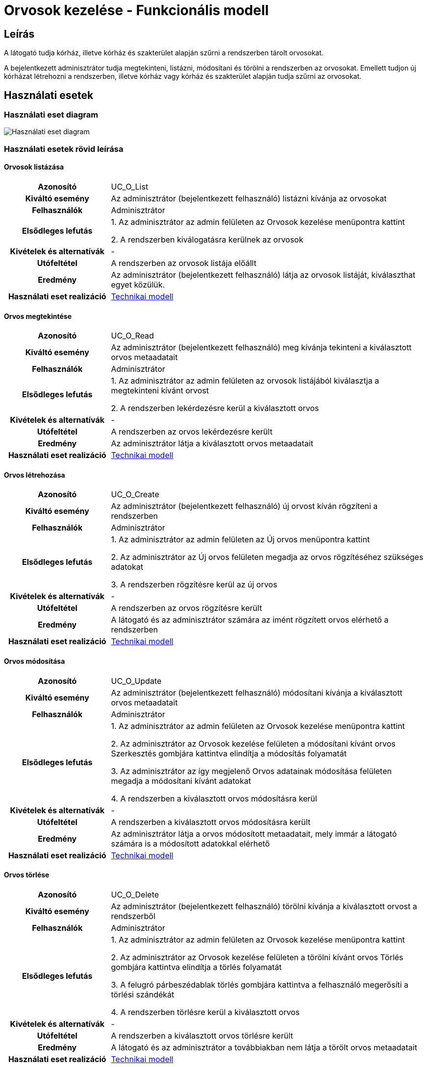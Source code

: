= Orvosok kezelése - Funkcionális modell

== Leírás

A látogató tudja kórház, illetve kórház és szakterület alapján szűrni a rendszerben tárolt orvosokat.

A bejelentkezett adminisztrátor tudja megtekinteni, listázni, módosítani és törölni a rendszerben az orvosokat.
Emellett tudjon új kórházat létrehozni a rendszerben, illetve kórház vagy kórház és szakterület alapján tudja szűrni az orvosokat.

== Használati esetek

=== Használati eset diagram

image:../static/UC_diagrams/orvosokKezeleseHasznalatiEsetek.drawio.png[Használati eset diagram]

=== Használati esetek rövid leírása

==== Orvosok listázása

[cols="1h,3"]
|===
| Azonosító
| UC_O_List

| Kiváltó esemény
| Az adminisztrátor (bejelentkezett felhasználó) listázni kívánja az orvosokat

| Felhasználók
| Adminisztrátor

| Elsődleges lefutás
|
1. Az adminisztrátor az admin felületen az Orvosok kezelése menüpontra kattint

2. A rendszerben kiválogatásra kerülnek az orvosok

| Kivételek és alternatívák
| -

| Utófeltétel
| A rendszerben az orvosok listája előállt

| Eredmény
| Az adminisztrátor (bejelentkezett felhasználó) látja az orvosok listáját, kiválaszthat egyet közülük.

| Használati eset realizáció
| link:../technikai-modellek/orvosokKezeleseTechnikaiModell.adoc[Technikai modell]

|===

==== Orvos megtekintése

[cols="1h,3"]
|===
| Azonosító
| UC_O_Read

| Kiváltó esemény
| Az adminisztrátor (bejelentkezett felhasználó) meg kívánja tekinteni a kiválasztott orvos metaadatait

| Felhasználók
| Adminisztrátor

| Elsődleges lefutás
|
1. Az adminisztrátor az admin felületen az orvosok listájából kiválasztja a megtekinteni kívánt orvost

2. A rendszerben lekérdezésre kerül a kiválasztott orvos

| Kivételek és alternatívák
| -

| Utófeltétel
| A rendszerben az orvos lekérdezésre került

| Eredmény
| Az adminisztrátor látja a kiválasztott orvos metaadatait

| Használati eset realizáció
| link:../technikai-modellek/orvosokKezeleseTechnikaiModell.adoc[Technikai modell]

|===

==== Orvos létrehozása

[cols="1h,3"]
|===
| Azonosító
| UC_O_Create

| Kiváltó esemény
| Az adminisztrátor (bejelentkezett felhasználó) új orvost kíván rögzíteni a rendszerben

| Felhasználók
| Adminisztrátor

| Elsődleges lefutás
|
1. Az adminisztrátor az admin felületen az Új orvos menüpontra kattint

2. Az adminisztrátor az Új orvos felületen megadja az orvos rögzítéséhez szükséges adatokat

3. A rendszerben rögzítésre kerül az új orvos

| Kivételek és alternatívák
| -

| Utófeltétel
| A rendszerben az orvos rögzítésre került

| Eredmény
| A látogató és az adminisztrátor számára az imént rögzített orvos elérhető a rendszerben

| Használati eset realizáció
| link:../technikai-modellek/orvosokKezeleseTechnikaiModell.adoc[Technikai modell]

|===

==== Orvos módosítása

[cols="1h,3"]
|===
| Azonosító
| UC_O_Update

| Kiváltó esemény
| Az adminisztrátor (bejelentkezett felhasználó) módosítani kívánja a kiválasztott orvos metaadatait

| Felhasználók
| Adminisztrátor

| Elsődleges lefutás
|
1. Az adminisztrátor az admin felületen az Orvosok kezelése menüpontra kattint

2. Az adminisztrátor az Orvosok kezelése felületen a módosítani kívánt orvos Szerkesztés gombjára kattintva elindítja a módosítás folyamatát

3. Az adminisztrátor az így megjelenő Orvos adatainak módosítása felületen megadja a módosítani kívánt adatokat

4. A rendszerben a kiválasztott orvos módosításra kerül

| Kivételek és alternatívák
| -

| Utófeltétel
| A rendszerben a kiválasztott orvos módosításra került

| Eredmény
| Az adminisztrátor látja a orvos módosított metaadatait, mely immár a látogató számára is a módosított adatokkal elérhető

| Használati eset realizáció
| link:../technikai-modellek/orvosokKezeleseTechnikaiModell.adoc[Technikai modell]

|===

==== Orvos törlése

[cols="1h,3"]
|===
| Azonosító
| UC_O_Delete

| Kiváltó esemény
| Az adminisztrátor (bejelentkezett felhasználó) törölni kívánja a kiválasztott orvost a rendszerből

| Felhasználók
| Adminisztrátor

| Elsődleges lefutás
|
1. Az adminisztrátor az admin felületen az Orvosok kezelése menüpontra kattint

2. Az adminisztrátor az Orvosok kezelése felületen a törölni kívánt orvos Törlés gombjára kattintva elindítja a törlés folyamatát

3. A felugró párbeszédablak törlés gombjára kattintva a felhasználó megerősíti a törlési szándékát

4. A rendszerben törlésre kerül a kiválasztott orvos

| Kivételek és alternatívák
| -

| Utófeltétel
| A rendszerben a kiválasztott orvos törlésre került

| Eredmény
| A látogató és az adminisztrátor a továbbiakban nem látja a törölt orvos metaadatait

| Használati eset realizáció
| link:../technikai-modellek/orvosokKezeleseTechnikaiModell.adoc[Technikai modell]

|===

==== Orvosok szűrése kórház szerint (A: Látogató felület)

[cols="1h,3"]
|===
| Azonosító
| UC_O_Filter_By_Korhaz

| Kiváltó esemény
| A látogató meg kívánja jeleníteni az adott kórházban dolgozó orvosok szűrt listáját.

| Felhasználók
| Látogató, Adminisztrátor

| Elsődleges lefutás
|
1. A látogató a Kórházaink menüpontra kattint

2. A látogató a kórházak így előállt listájából kiválasztja azt a kórházat, amelynek orvosaira kíváncsi

3. A rendszer előállítja a feltételnek megfelelő orvosok listáját

| Kivételek és alternatívák
| -

| Utófeltétel
| A rendszerben a feltételnek megfelelő orvosok listája előállt

| Eredmény
| A látogató látja a feltételnek megfelelő orvosok listáját.

| Használati eset realizáció
| link:../technikai-modellek/orvosokKezeleseTechnikaiModell.adoc[Technikai modell]

|===

==== Orvosok szűrése kórház szerint (B: Admin felület)

[cols="1h,3"]
|===
| Azonosító
| UC_O_Filter_By_Korhaz

| Kiváltó esemény
| Az adminisztrátor (bejelentkezett felhasználó) meg kívánja jeleníteni az adott kórházban dolgozó orvosok szűrt listáját.

| Felhasználók
| Adminisztrátor

| Elsődleges lefutás
|
1. Az adminisztrátor az admin felületen az Orvosok kezelése menüpontra kattint

2. Az így megjelenő Orvosok kezelése komponens tetején az adminisztrátor a legördülő menüből kiválasztja azt a kórházat, amelynek orvosaira kíváncsi

3. A rendszer előállítja a feltételnek megfelelő orvosok listáját

| Kivételek és alternatívák
| -

| Utófeltétel
| A rendszerben a feltételnek megfelelő orvosok listája előállt

| Eredmény
| Az adminisztrátor látja a feltételnek megfelelő orvosok listáját.

| Használati eset realizáció
| link:../technikai-modellek/orvosokKezeleseTechnikaiModell.adoc[Technikai modell]

|===

==== Orvosok szűrése kórház és szakterület szerint

[cols="1h,3"]
|===
| Azonosító
| UC_O_Filter_By_Korhaz_Szakterulet

| Kiváltó esemény
| A látogató meg kívánja jeleníteni az adott kórházban dolgozó, adott szakterületű orvosok szűrt listáját.

| Felhasználók
| Adminisztrátor

| Elsődleges lefutás
|
1. A látogató az Időpontfoglalás gombra kattint

2. A megjelenő kórházak listájából a látogató kiválasztja azt a kórházat, amelynek orvosaira kíváncsi

3. Az ezt követően megjelenő szolgáltatások listájából a látogató kiválasztja azt, amelynek a szakterületén dolgozó orvosokra kíváncsi

4. A rendszer előállítja a feltételnek megfelelő orvosok listáját

| Kivételek és alternatívák
| -

| Utófeltétel
| A rendszerben a feltételnek megfelelő orvosok listája előállt

| Eredmény
| A látogató látja a feltételnek megfelelő orvosok listáját.

| Használati eset realizáció
| link:../technikai-modellek/orvosokKezeleseTechnikaiModell.adoc[Technikai modell]

|===

== Jogosultságok

[cols="1,1,1"]
|===
| Használati eset | Jogosultság | Szerepkörök

| Orvos létrehozása
| CREATE_ORVOS
| Adminisztrátor

| Orvos módosítása
| UPDATE_ORVOS
| Adminisztrátor

| Orvos törlése
| DELETE_ORVOS
| Adminisztrátor

|===

== Felületi terv

=== Orvosok listázása felület

==== Arculat

image::../static/screenshots/orvosok_listazasa.png[Orvosok listázása]

==== A felületen lévő mezők

[cols="1,1,1,1,1"]

|===
| Név | Típus | Kötelező? | Szerkeszthető? | Megjelenés

| Orvos neve
| Címke
| I
| N
| Találati lista ablakrész

| Szakterület neve
| Címke
| I
| N
| Találati lista ablakrész

|===

==== A felületről elérhető műveletek

[cols="1,1,1"]
|===
| Esemény | Leírás | Jogosultság

| Kiválasztott orvosra kattintás
| Végrehajtásra kerül az Orvos megtekintése használati eset. Az adminisztrátor az Orvos megtekintése felületre jut.
| -

| Szerkesztés gombra kattintás
| Végrehajtásra kerül az Orvos módosítása használati eset. Az adminisztrátor az Orvos módosítása felületre jut.
| -

| Törlés gombra kattintás
| Végrehajtásra kerül az Orvos törlése használati eset. Az adminisztrátor az Orvos törlése felületre jut.
| -

| Legördülő menüben kórház kiválasztása
| Végrehajtásra kerül az Orvos szűrése kórház szerint (B: Admin felület) használati eset. Az adminisztrátor az Orvos szűrése kórház szerint (B: Admin felület) felületre jut.
| -

|===

=== Orvos megtekintése felület

==== Arculat

image::../static/screenshots/orvos_megtekintese.png[Orvos megtekintése]

==== A felületen lévő mezők

[cols="1,1,1,1,1"]

|===
| Név | Típus | Kötelező? | Szerkeszthető? | Megjelenés

| Orvos neve
| Címke
| I
| N
| Találati lista ablakrész

| Szakterület neve
| Címke
| I
| N
| Találati lista ablakrész

|===

==== A felületről elérhető műveletek

[cols="1,1,1"]
|===
| Esemény | Leírás | Jogosultság


| Szerkesztés gombra kattintás
| Végrehajtásra kerül az Orvos módosítása használati eset. Az adminisztrátor az Orvos módosítása felületre jut.
| -

| Törlés gombra kattintás
| Végrehajtásra kerül az Orvos törlése használati eset. Az adminisztrátor az Orvos törlése felületre jut.
| -

|===

=== Orvos létrehozása felület

==== Arculat

image::../static/screenshots/orvos_letrehozasa.png[Orvos létrehozása]

==== A felületen lévő mezők

[cols="1,1,1,1"]

|===
| Név | Típus | Kötelező? | Szerkeszthető?

| Orvos neve
| Szöveges beviteli mező
| I
| I

| Kép neve
| Szöveges beviteli mező
| I
| I

| Email
| Szöveges beviteli mező
| I
| I

| Telefonszám
| Szöveges beviteli mező
| I
| I

| Szakterület
| Legördülő menü
| I
| I

| Kórház
| Legördülő menü
| I
| I

|===

==== A felületről elérhető műveletek

[cols="1,1,1"]
|===
| Esemény | Leírás | Jogosultság

| Rögzítés gombra kattintás
| Végrehajtásra kerül az Orvos létrehozása használati eset.
| CREATE_ORVOS

|===

=== Orvos módosítása felület

==== Arculat

image::../static/screenshots/orvos_modositasa.png[Orvos módosítása]

==== A felületen lévő mezők

[cols="1,1,1,1"]

|===
| Név | Típus | Kötelező? | Szerkeszthető?

| Orvos neve
| Szöveges beviteli mező
| I
| I

| Kép neve
| Szöveges beviteli mező
| I
| I

| Email
| Szöveges beviteli mező
| I
| I

| Telefonszám
| Szöveges beviteli mező
| I
| I

| Szakterület
| Legördülő menü
| I
| I

| Kórház
| Legördülő menü
| I
| I

|===

==== A felületről elérhető műveletek

[cols="1,1,1"]
|===
| Esemény | Leírás | Jogosultság

| OK gombra kattintás
| Végrehajtásra kerül az Orvos módosítása használati eset. Az adminisztrátor az Orvosok kezelése felületre jut
| UPDATE_ORVOS

| Piros X gombra kattintás
| Bezáródik az Orvos módosítása felület. Az adminisztrátor az Orvosok kezelése felületre jut
| -

|===

=== Orvos törlése felület

==== Arculat

image::../static/screenshots/orvos_torlese.png[Orvos törlése]

==== A felületen lévő mezők

|===
| Név | Típus | Kötelező? | Szerkeszthető?

| Orvos neve
| Címke
| I
| N

| Szakterület neve
| Címke
| I
| N

|===

==== A felületről elérhető műveletek

[cols="1,1,1"]
|===
| Esemény | Leírás | Jogosultság

| OK gombra kattintás
| Végrehajtásra kerül az Orvos törlése használati eset. Az adminisztrátor az Orvosok kezelése felületre jut
| DELETE_ORVOS

| Mégse gombra kattintás
| Bezáródik az Orvos törlése felület. Az adminisztrátor az Orvosok kezelése felületre jut
| -

|===

=== Orvosok szűrése kórház szerint (A: Látogató felület)

==== Arculat

image::../static/screenshots/orvosok_szurese_korhaz_1.png[Orvosok szűrése kórház szerint]

==== A felületen lévő mezők

|===
| Név | Típus | Kötelező? | Szerkeszthető?

| Orvos neve
| Címke
| I
| N

| Szakterület neve
| Címke
| I
| N

| Telefonszám
| Címke
| I
| N

| E-mail
| Címke
| I
| N

|===

==== A felületről elérhető műveletek
Nincsenek elérhető műveletek

=== Orvosok szűrése kórház szerint (B: Admin felület)

==== Arculat

image::../static/screenshots/orvosok_szurese_korhaz_2.png[Orvosok szűrése kórház szerint]

==== A felületen lévő mezők

|===
| Név | Típus | Kötelező? | Szerkeszthető?

| Orvos neve
| Címke
| I
| N

| Szakterület neve
| Címke
| I
| N

|===

==== A felületről elérhető műveletek

[cols="1,1,1"]
|===
| Esemény | Leírás | Jogosultság

| Kiválasztott orvosra kattintás
| Végrehajtásra kerül az Orvos megtekintése használati eset. Az adminisztrátor az Orvos megtekintése felületre jut.
| -

| Szerkesztés gombra kattintás
| Végrehajtásra kerül az Orvos módosítása használati eset. Az adminisztrátor az Orvos módosítása felületre jut.
| -

| Törlés gombra kattintás
| Végrehajtásra kerül az Orvos törlése használati eset. Az adminisztrátor az Orvos törlése felületre jut.
| -

| Legördülő menüben kórház kiválasztása
| Végrehajtásra kerül az Orvos szűrése kórház szerint (B: Admin felület) használati eset. Az adminisztrátor az Orvos szűrése kórház szerint (B: Admin felület) felületre jut.
| -

|===

=== Orvosok szűrése kórház és szakterület szerint

==== Arculat

image::../static/screenshots/orvosok_szurese_korhaz_szakterulet.png[Orvosok szűrése kórház és szakterület szerint]

==== A felületen lévő mezők

|===
| Név | Típus | Kötelező? | Szerkeszthető?

| Orvos neve
| Címke
| I
| N

|===

==== A felületről elérhető műveletek

[cols="1,1,1"]
|===
| Esemény | Leírás | Jogosultság

| Orvos nevére kattintás
| Az időpontfoglalás során a látogató az imént kiválasztott orvoshoz foglal időpontot
| -

|===

link:../funkcionalis-modellek.adoc[Vissza]